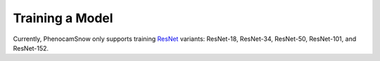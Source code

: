 Training a Model
================
Currently, PhenocamSnow only supports training 
`ResNet <https://arxiv.org/abs/1512.03385/>`_ variants: ResNet-18, ResNet-34,
ResNet-50, ResNet-101, and ResNet-152.

